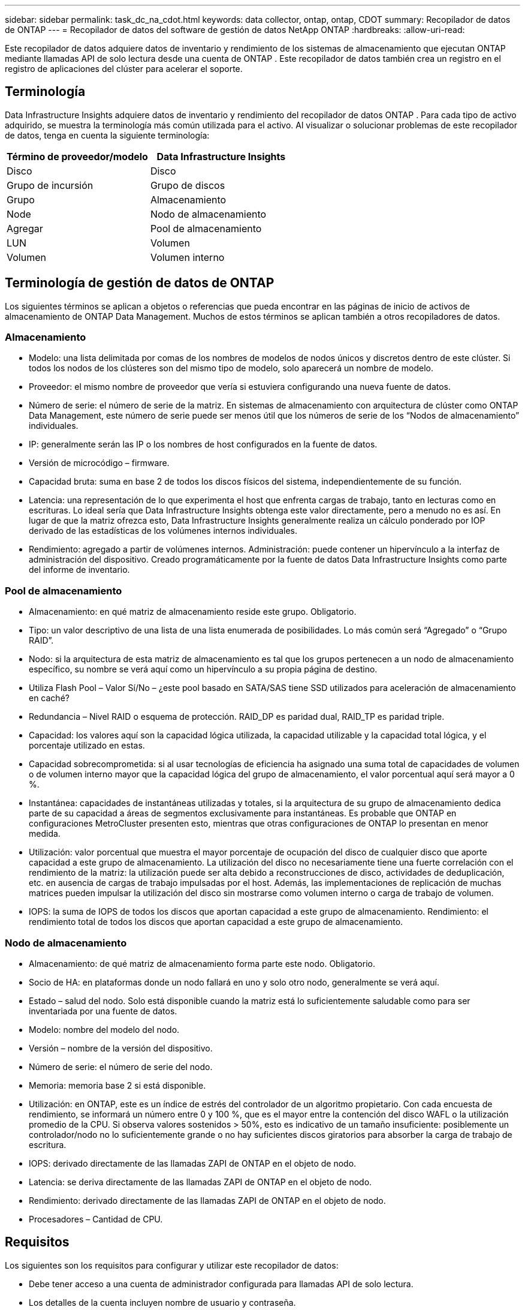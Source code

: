 ---
sidebar: sidebar 
permalink: task_dc_na_cdot.html 
keywords: data collector, ontap, ontap, CDOT 
summary: Recopilador de datos de ONTAP 
---
= Recopilador de datos del software de gestión de datos NetApp ONTAP
:hardbreaks:
:allow-uri-read: 


[role="lead"]
Este recopilador de datos adquiere datos de inventario y rendimiento de los sistemas de almacenamiento que ejecutan ONTAP mediante llamadas API de solo lectura desde una cuenta de ONTAP .  Este recopilador de datos también crea un registro en el registro de aplicaciones del clúster para acelerar el soporte.



== Terminología

Data Infrastructure Insights adquiere datos de inventario y rendimiento del recopilador de datos ONTAP .  Para cada tipo de activo adquirido, se muestra la terminología más común utilizada para el activo.  Al visualizar o solucionar problemas de este recopilador de datos, tenga en cuenta la siguiente terminología:

[cols="2*"]
|===
| Término de proveedor/modelo | Data Infrastructure Insights 


| Disco | Disco 


| Grupo de incursión | Grupo de discos 


| Grupo | Almacenamiento 


| Node | Nodo de almacenamiento 


| Agregar | Pool de almacenamiento 


| LUN | Volumen 


| Volumen | Volumen interno 
|===


== Terminología de gestión de datos de ONTAP

Los siguientes términos se aplican a objetos o referencias que pueda encontrar en las páginas de inicio de activos de almacenamiento de ONTAP Data Management.  Muchos de estos términos se aplican también a otros recopiladores de datos.



=== Almacenamiento

* Modelo: una lista delimitada por comas de los nombres de modelos de nodos únicos y discretos dentro de este clúster.  Si todos los nodos de los clústeres son del mismo tipo de modelo, solo aparecerá un nombre de modelo.
* Proveedor: el mismo nombre de proveedor que vería si estuviera configurando una nueva fuente de datos.
* Número de serie: el número de serie de la matriz.  En sistemas de almacenamiento con arquitectura de clúster como ONTAP Data Management, este número de serie puede ser menos útil que los números de serie de los “Nodos de almacenamiento” individuales.
* IP: generalmente serán las IP o los nombres de host configurados en la fuente de datos.
* Versión de microcódigo – firmware.
* Capacidad bruta: suma en base 2 de todos los discos físicos del sistema, independientemente de su función.
* Latencia: una representación de lo que experimenta el host que enfrenta cargas de trabajo, tanto en lecturas como en escrituras.  Lo ideal sería que Data Infrastructure Insights obtenga este valor directamente, pero a menudo no es así.  En lugar de que la matriz ofrezca esto, Data Infrastructure Insights generalmente realiza un cálculo ponderado por IOP derivado de las estadísticas de los volúmenes internos individuales.
* Rendimiento: agregado a partir de volúmenes internos.  Administración: puede contener un hipervínculo a la interfaz de administración del dispositivo.  Creado programáticamente por la fuente de datos Data Infrastructure Insights como parte del informe de inventario.




=== Pool de almacenamiento

* Almacenamiento: en qué matriz de almacenamiento reside este grupo.  Obligatorio.
* Tipo: un valor descriptivo de una lista de una lista enumerada de posibilidades.  Lo más común será “Agregado” o “Grupo RAID”.
* Nodo: si la arquitectura de esta matriz de almacenamiento es tal que los grupos pertenecen a un nodo de almacenamiento específico, su nombre se verá aquí como un hipervínculo a su propia página de destino.
* Utiliza Flash Pool – Valor Sí/No – ¿este pool basado en SATA/SAS tiene SSD utilizados para aceleración de almacenamiento en caché?
* Redundancia – Nivel RAID o esquema de protección.  RAID_DP es paridad dual, RAID_TP es paridad triple.
* Capacidad: los valores aquí son la capacidad lógica utilizada, la capacidad utilizable y la capacidad total lógica, y el porcentaje utilizado en estas.
* Capacidad sobrecomprometida: si al usar tecnologías de eficiencia ha asignado una suma total de capacidades de volumen o de volumen interno mayor que la capacidad lógica del grupo de almacenamiento, el valor porcentual aquí será mayor a 0 %.
* Instantánea: capacidades de instantáneas utilizadas y totales, si la arquitectura de su grupo de almacenamiento dedica parte de su capacidad a áreas de segmentos exclusivamente para instantáneas.  Es probable que ONTAP en configuraciones MetroCluster presenten esto, mientras que otras configuraciones de ONTAP lo presentan en menor medida.
* Utilización: valor porcentual que muestra el mayor porcentaje de ocupación del disco de cualquier disco que aporte capacidad a este grupo de almacenamiento.  La utilización del disco no necesariamente tiene una fuerte correlación con el rendimiento de la matriz: la utilización puede ser alta debido a reconstrucciones de disco, actividades de deduplicación, etc. en ausencia de cargas de trabajo impulsadas por el host.  Además, las implementaciones de replicación de muchas matrices pueden impulsar la utilización del disco sin mostrarse como volumen interno o carga de trabajo de volumen.
* IOPS: la suma de IOPS de todos los discos que aportan capacidad a este grupo de almacenamiento.  Rendimiento: el rendimiento total de todos los discos que aportan capacidad a este grupo de almacenamiento.




=== Nodo de almacenamiento

* Almacenamiento: de qué matriz de almacenamiento forma parte este nodo.  Obligatorio.
* Socio de HA: en plataformas donde un nodo fallará en uno y solo otro nodo, generalmente se verá aquí.
* Estado – salud del nodo.  Solo está disponible cuando la matriz está lo suficientemente saludable como para ser inventariada por una fuente de datos.
* Modelo: nombre del modelo del nodo.
* Versión – nombre de la versión del dispositivo.
* Número de serie: el número de serie del nodo.
* Memoria: memoria base 2 si está disponible.
* Utilización: en ONTAP, este es un índice de estrés del controlador de un algoritmo propietario.  Con cada encuesta de rendimiento, se informará un número entre 0 y 100 %, que es el mayor entre la contención del disco WAFL o la utilización promedio de la CPU.  Si observa valores sostenidos > 50%, esto es indicativo de un tamaño insuficiente: posiblemente un controlador/nodo no lo suficientemente grande o no hay suficientes discos giratorios para absorber la carga de trabajo de escritura.
* IOPS: derivado directamente de las llamadas ZAPI de ONTAP en el objeto de nodo.
* Latencia: se deriva directamente de las llamadas ZAPI de ONTAP en el objeto de nodo.
* Rendimiento: derivado directamente de las llamadas ZAPI de ONTAP en el objeto de nodo.
* Procesadores – Cantidad de CPU.




== Requisitos

Los siguientes son los requisitos para configurar y utilizar este recopilador de datos:

* Debe tener acceso a una cuenta de administrador configurada para llamadas API de solo lectura.
* Los detalles de la cuenta incluyen nombre de usuario y contraseña.
* Requisitos del puerto: 80 o 443
* Permisos de la cuenta:
+
** Nombre del rol de solo lectura para la aplicación ontapi en el Vserver predeterminado
** Es posible que necesite permisos de escritura opcionales adicionales.  Consulte la nota sobre permisos a continuación.


* Requisitos de licencia de ONTAP :
+
** Se requieren licencia FCP y volúmenes mapeados/enmascarados para el descubrimiento del canal de fibra






=== Requisitos de permisos para recopilar métricas de conmutadores ONTAP

Data Infrastructure Insights tiene la capacidad de recopilar datos de conmutadores de clúster de ONTAP como una opción en el recopilador.<<advanced-configuration,Configuración avanzada>> ajustes.  Además de habilitar esto en el recopilador de Data Infrastructure Insights , también debe *configurar el sistema ONTAP * para proporcionarlink:https://docs.netapp.com/us-en/ontap-cli-98/system-switch-ethernet-create.html["información del interruptor"] , y garantizar la correcta<<a-note-about-permissions,permisos>> se configuran para permitir que los datos del conmutador se envíen a Data Infrastructure Insights.



== Configuración

[cols="2*"]
|===
| Campo | Descripción 


| IP de gestión de NetApp | Dirección IP o nombre de dominio completo del clúster de NetApp 


| Nombre de usuario | Nombre de usuario para el clúster de NetApp 


| Password | Contraseña para el clúster de NetApp 
|===


== Configuración avanzada

[cols="2*"]
|===
| Campo | Descripción 


| Tipo de conexión | Elija HTTP (puerto predeterminado 80) o HTTPS (puerto predeterminado 443).  El valor predeterminado es HTTPS 


| Anular puerto de comunicación | Especifique un puerto diferente si no desea utilizar el predeterminado 


| Intervalo de sondeo de inventario (min) | El valor predeterminado es 60 minutos. 


| Para TLS para HTTPS | Solo permitir TLS como protocolo cuando se utiliza HTTPS 


| Buscar grupos de red automáticamente | Habilitar las búsquedas automáticas de grupos de redes para las reglas de política de exportación 


| Expansión del grupo de red | Estrategia de expansión de Netgroup.  Elija _archivo_ o _shell_.  El valor predeterminado es _shell_. 


| Tiempo de espera de lectura HTTP en segundos | El valor predeterminado es 30 


| Respuestas de fuerza como UTF-8 | Obliga al código del recopilador de datos a interpretar las respuestas de la CLI como si estuvieran en UTF-8 


| Intervalo de encuesta de rendimiento (seg.) | El valor predeterminado es 900 segundos. 


| Recopilación avanzada de datos de contadores | Habilitar la integración de ONTAP .  Seleccione esta opción para incluir datos del Contador avanzado de ONTAP en las encuestas.  Seleccione los contadores deseados de la lista. 


| Métricas de conmutación de clúster | Permitir que Data Infrastructure Insights recopile datos de conmutación de clúster.  Tenga en cuenta que además de habilitar esto en el lado de Data Infrastructure Insights , también debe configurar el sistema ONTAP para proporcionarlink:https://docs.netapp.com/us-en/ontap-cli-98/system-switch-ethernet-create.html["información del interruptor"] , y garantizar la correcta<<a-note-about-permissions,permisos>> se configuran para permitir que los datos del conmutador se envíen a Data Infrastructure Insights.  Consulte "Una nota sobre los permisos" a continuación. 
|===


== Métricas de potencia de ONTAP

Varios modelos de ONTAP proporcionan métricas de potencia para Data Infrastructure Insights que se pueden usar para monitorear o generar alertas.


NOTE: Estas listas no son exhaustivas y están sujetas a cambios.  En general, si un modelo pertenece a la misma familia que uno de la lista, el soporte debería ser el mismo, pero no se garantiza que lo sea.  Si no está seguro de si su modelo admite métricas de energía, comuníquese con el soporte de ONTAP .

Modelos compatibles:

A200 A220 A250 A300 A320 A400 A700 A700s A800 A900 C190 FAS2240-4 FAS2552 FAS2650 FAS2720 FAS2750 FAS8200 FAS8300 FAS8700 FAS9000

Modelos no compatibles:

FAS2620 FAS3250 FAS3270 FAS500f FAS6280 FAS/ AFF 8020 FAS/ AFF 8040 FAS/ AFF 8060 FAS/ AFF 8080



== Una nota sobre los permisos

Dado que varios paneles ONTAP de Data Infrastructure Insights dependen de contadores ONTAP avanzados, debe habilitar la *Recopilación avanzada de datos de contadores* en la sección Configuración avanzada del recopilador de datos.

También debe asegurarse de que el permiso de escritura en la API de ONTAP esté habilitado.  Normalmente, esto requiere una cuenta en el nivel de clúster con los permisos necesarios.

Para crear una cuenta local para Data Infrastructure Insights a nivel de clúster, inicie sesión en ONTAP con el nombre de usuario y la contraseña del administrador de administración de clúster y ejecute los siguientes comandos en el servidor de ONTAP :

. Antes de comenzar, debe iniciar sesión en ONTAP con una cuenta de _Administrador_ y los _comandos de nivel de diagnóstico_ deben estar habilitados.
. Cree un rol de solo lectura utilizando los siguientes comandos.
+
....
security login role create -role ci_readonly -cmddirname DEFAULT -access readonly
security login role create -role ci_readonly -cmddirname security -access readonly
security login role create -role ci_readonly -access all -cmddirname {cluster application-record create}
....
. Cree el usuario de solo lectura utilizando el siguiente comando.  Una vez que haya ejecutado el comando de creación, se le pedirá que ingrese una contraseña para este usuario.
+
 security login create -username ci_user -application ontapi -authentication-method password -role ci_readonly


Si se utiliza una cuenta AD/LDAP, el comando debe ser

 security login create -user-or-group-name DOMAIN\aduser/adgroup -application ontapi -authentication-method domain -role ci_readonly
Si está recopilando datos de conmutación de clúster:

....
security login rest-role create -role ci_readonly_rest -api /api/network/ethernet -access readonly
security login create -user-or-group-name ci_user -application http -authmethod password -role ci_readonly_rest
....
El rol resultante y el inicio de sesión del usuario se verán así:  El resultado real puede variar:

....
Role Command/ Access
Vserver Name Directory Query Level
---------- ------------- --------- ------------------ --------
cluster1 ci_readonly DEFAULT read only
cluster1 ci_readonly security readonly
....
....
cluster1:security login> show
Vserver: cluster1
Authentication Acct
UserName    Application   Method      Role Name      Locked
---------   -------      ----------- -------------- --------
ci_user     ontapi      password    ci_readonly   no
....

NOTE: Si el control de acceso de ONTAP no está configurado correctamente, las llamadas REST de Data Infrastructure Insights pueden fallar, lo que genera brechas en los datos del dispositivo.  Por ejemplo, si lo ha habilitado en el recopilador de Data Infrastructure Insights pero no ha configurado los permisos en ONTAP, la adquisición fallará.  Además, si el rol está definido previamente en ONTAP y está agregando las capacidades de Rest API, asegúrese de que _http_ esté agregado al rol.



== Solución de problemas

Algunas cosas que puedes probar si encuentras problemas con este recopilador de datos:



=== Inventario

[cols="2*"]
|===
| Problema: | Prueba esto: 


| Reciba la respuesta HTTP 401 o el código de error ZAPI 13003 y ZAPI devuelve "Privilegios insuficientes" o "no autorizado para este comando". | Verifique el nombre de usuario y la contraseña, y los privilegios/permisos del usuario. 


| La versión del clúster es < 8.1 | La versión mínima admitida del clúster es 8.1.  Actualice a la versión mínima compatible. 


| ZAPI devuelve "la función del clúster no es cluster_mgmt LIF" | AU necesita hablar con la IP de gestión del clúster.  Verifique la IP y cámbiela a una IP diferente si es necesario 


| Error: “Los filtros de modo 7 no son compatibles” | Esto puede suceder si utiliza este recopilador de datos para descubrir el archivador de modo 7.  Cambie la IP para que apunte al clúster cdot. 


| El comando ZAPI falla después de reintentarlo | AU tiene un problema de comunicación con el cluster.  Verifique la red, el número de puerto y la dirección IP.  El usuario también debe intentar ejecutar un comando desde la línea de comandos desde la máquina AU. 


| AU no pudo conectarse a ZAPI a través de HTTP | Compruebe si el puerto ZAPI acepta texto sin formato.  Si AU intenta enviar texto sin formato a un socket SSL, la comunicación falla. 


| La comunicación falla con SSLException | AU está intentando enviar SSL a un puerto de texto simple en un archivador.  Compruebe si el puerto ZAPI acepta SSL o utilice un puerto diferente. 


| Errores de conexión adicionales: La respuesta de ZAPI tiene el código de error 13001, “la base de datos no está abierta”. El código de error de ZAPI es 60 y la respuesta contiene “La API no finalizó a tiempo”. La respuesta de ZAPI contiene “initialize_session() devolvió un entorno NULL”. El código de error de ZAPI es 14007 y la respuesta contiene “El nodo no está en buen estado”. | Verifique la red, el número de puerto y la dirección IP.  El usuario también debe intentar ejecutar un comando desde la línea de comandos desde la máquina AU. 
|===


=== Actuación

[cols="2*"]
|===
| Problema: | Prueba esto: 


| Error “No se pudo recopilar el rendimiento de ZAPI” | Generalmente, esto se debe a que la estadística de rendimiento no se está ejecutando.  Pruebe el siguiente comando en cada nodo: > _system node systemshell -node * -command “spmctl -h cmd –stop; spmctl -h cmd –exec”_ 
|===
Información adicional se puede encontrar en ellink:concept_requesting_support.html["Soporte"] página o en ellink:reference_data_collector_support_matrix.html["Matriz de soporte del recopilador de datos"] .
